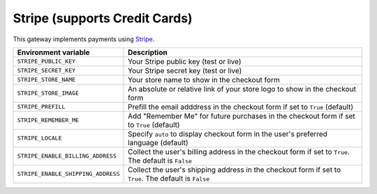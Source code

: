 Stripe (supports Credit Cards)
===========================================

This gateway implements payments using `Stripe <https://stripe.com/>`_.

.. table::

    ================================== ======================================================================================================
    Environment variable               Description
    ================================== ======================================================================================================
    ``STRIPE_PUBLIC_KEY``              Your Stripe public key (test or live)
    ``STRIPE_SECRET_KEY``              Your Stripe secret key (test or live)
    ``STRIPE_STORE_NAME``              Your store name to show in the checkout form
    ``STRIPE_STORE_IMAGE``             An absolute or relative link of your store logo to show in the checkout form
    ``STRIPE_PREFILL``                 Prefill the email adddress in the checkout form if set to ``True`` (default)
    ``STRIPE_REMEMBER_ME``             Add "Remember Me" for future purchases in the checkout form if set to ``True`` (default)
    ``STRIPE_LOCALE``                   Specify ``auto`` to display checkout form in the user's preferred language (default)
    ``STRIPE_ENABLE_BILLING_ADDRESS``  Collect the user's billing address in the checkout form if set to ``True``. The default is ``False``
    ``STRIPE_ENABLE_SHIPPING_ADDRESS`` Collect the user's shipping address in the checkout form if set to ``True``. The default is ``False``
    ================================== ======================================================================================================
